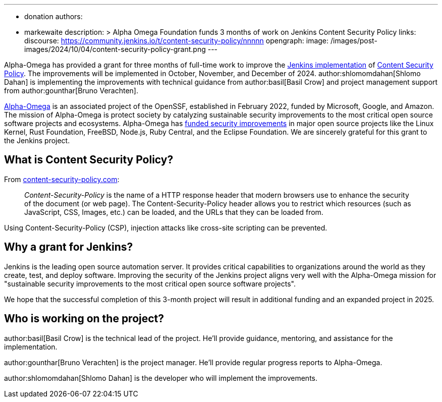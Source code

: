 ---
:layout: post
:title: "Alpha Omega Foundation Content Security Policy Grant"
:tags:
- donation
authors:
- markewaite
description: >
  Alpha Omega Foundation funds 3 months of work on Jenkins Content Security Policy
links:
  discourse: https://community.jenkins.io/t/content-security-policy/nnnnn
opengraph:
  image: /images/post-images/2024/10/04/content-security-policy-grant.png
---

Alpha-Omega has provided a grant for three months of full-time work to improve the link:/doc/developer/security/csp/[Jenkins implementation] of link:https://content-security-policy.com/[Content Security Policy].
The improvements will be implemented in October, November, and December of 2024.
author:shlomomdahan[Shlomo Dahan] is implementing the improvements with technical guidance from author:basil[Basil Crow] and project management support from author:gounthar[Bruno Verachten].

link:https://alpha-omega.dev/[Alpha-Omega] is an associated project of the OpenSSF, established in February 2022, funded by Microsoft, Google, and Amazon.
The mission of Alpha-Omega is protect society by catalyzing sustainable security improvements to the most critical open source software projects and ecosystems.
Alpha-Omega has link:https://alpha-omega.dev/grants/grantrecipients/[funded security improvements] in major open source projects like the Linux Kernel, Rust Foundation, FreeBSD, Node.js, Ruby Central, and the Eclipse Foundation.
We are sincerely grateful for this grant to the Jenkins project.

== What is Content Security Policy?

From link:https://content-security-policy.com/[content-security-policy.com]:

> _Content-Security-Policy_ is the name of a HTTP response header that modern browsers use to enhance the security of the document (or web page). The Content-Security-Policy header allows you to restrict which resources (such as JavaScript, CSS, Images, etc.) can be loaded, and the URLs that they can be loaded from.

Using Content-Security-Policy (CSP), injection attacks like cross-site scripting can be prevented.

== Why a grant for Jenkins?

Jenkins is the leading open source automation server.
It provides critical capabilities to organizations around the world as they create, test, and deploy software.
Improving the security of the Jenkins project aligns very well with the Alpha-Omega mission for "sustainable security improvements to the most critical open source software projects".

We hope that the successful completion of this 3-month project will result in additional funding and an expanded project in 2025.

== Who is working on the project?

author:basil[Basil Crow] is the technical lead of the project.  He'll provide guidance, mentoring, and assistance for the implementation.

author:gounthar[Bruno Verachten] is the project manager.  He'll provide regular progress reports to Alpha-Omega.

author:shlomomdahan[Shlomo Dahan] is the developer who will implement the improvements.
